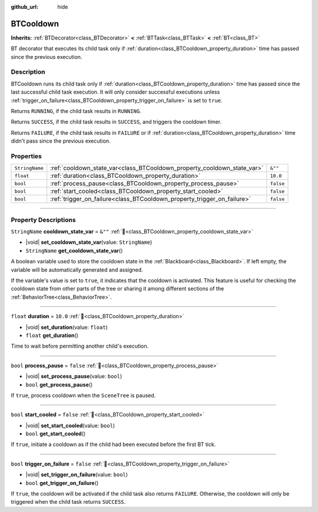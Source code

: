 :github_url: hide

.. DO NOT EDIT THIS FILE!!!
.. Generated automatically from Godot engine sources.
.. Generator: https://github.com/godotengine/godot/tree/4.3/doc/tools/make_rst.py.
.. XML source: https://github.com/godotengine/godot/tree/4.3/modules/limboai/doc_classes/BTCooldown.xml.

.. _class_BTCooldown:

BTCooldown
==========

**Inherits:** :ref:`BTDecorator<class_BTDecorator>` **<** :ref:`BTTask<class_BTTask>` **<** :ref:`BT<class_BT>`

BT decorator that executes its child task only if :ref:`duration<class_BTCooldown_property_duration>` time has passed since the previous execution.

.. rst-class:: classref-introduction-group

Description
-----------

BTCooldown runs its child task only if :ref:`duration<class_BTCooldown_property_duration>` time has passed since the last successful child task execution. It will only consider successful executions unless :ref:`trigger_on_failure<class_BTCooldown_property_trigger_on_failure>` is set to ``true``.

Returns ``RUNNING``, if the child task results in ``RUNNING``.

Returns ``SUCCESS``, if the child task results in ``SUCCESS``, and triggers the cooldown timer.

Returns ``FAILURE``, if the child task results in ``FAILURE`` or if :ref:`duration<class_BTCooldown_property_duration>` time didn't pass since the previous execution.

.. rst-class:: classref-reftable-group

Properties
----------

.. table::
   :widths: auto

   +----------------+-------------------------------------------------------------------------+-----------+
   | ``StringName`` | :ref:`cooldown_state_var<class_BTCooldown_property_cooldown_state_var>` | ``&""``   |
   +----------------+-------------------------------------------------------------------------+-----------+
   | ``float``      | :ref:`duration<class_BTCooldown_property_duration>`                     | ``10.0``  |
   +----------------+-------------------------------------------------------------------------+-----------+
   | ``bool``       | :ref:`process_pause<class_BTCooldown_property_process_pause>`           | ``false`` |
   +----------------+-------------------------------------------------------------------------+-----------+
   | ``bool``       | :ref:`start_cooled<class_BTCooldown_property_start_cooled>`             | ``false`` |
   +----------------+-------------------------------------------------------------------------+-----------+
   | ``bool``       | :ref:`trigger_on_failure<class_BTCooldown_property_trigger_on_failure>` | ``false`` |
   +----------------+-------------------------------------------------------------------------+-----------+

.. rst-class:: classref-section-separator

----

.. rst-class:: classref-descriptions-group

Property Descriptions
---------------------

.. _class_BTCooldown_property_cooldown_state_var:

.. rst-class:: classref-property

``StringName`` **cooldown_state_var** = ``&""`` :ref:`🔗<class_BTCooldown_property_cooldown_state_var>`

.. rst-class:: classref-property-setget

- |void| **set_cooldown_state_var**\ (\ value\: ``StringName``\ )
- ``StringName`` **get_cooldown_state_var**\ (\ )

A boolean variable used to store the cooldown state in the :ref:`Blackboard<class_Blackboard>`. If left empty, the variable will be automatically generated and assigned.

If the variable's value is set to ``true``, it indicates that the cooldown is activated. This feature is useful for checking the cooldown state from other parts of the tree or sharing it among different sections of the :ref:`BehaviorTree<class_BehaviorTree>`.

.. rst-class:: classref-item-separator

----

.. _class_BTCooldown_property_duration:

.. rst-class:: classref-property

``float`` **duration** = ``10.0`` :ref:`🔗<class_BTCooldown_property_duration>`

.. rst-class:: classref-property-setget

- |void| **set_duration**\ (\ value\: ``float``\ )
- ``float`` **get_duration**\ (\ )

Time to wait before permitting another child's execution.

.. rst-class:: classref-item-separator

----

.. _class_BTCooldown_property_process_pause:

.. rst-class:: classref-property

``bool`` **process_pause** = ``false`` :ref:`🔗<class_BTCooldown_property_process_pause>`

.. rst-class:: classref-property-setget

- |void| **set_process_pause**\ (\ value\: ``bool``\ )
- ``bool`` **get_process_pause**\ (\ )

If ``true``, process cooldown when the ``SceneTree`` is paused.

.. rst-class:: classref-item-separator

----

.. _class_BTCooldown_property_start_cooled:

.. rst-class:: classref-property

``bool`` **start_cooled** = ``false`` :ref:`🔗<class_BTCooldown_property_start_cooled>`

.. rst-class:: classref-property-setget

- |void| **set_start_cooled**\ (\ value\: ``bool``\ )
- ``bool`` **get_start_cooled**\ (\ )

If ``true``, initiate a cooldown as if the child had been executed before the first BT tick.

.. rst-class:: classref-item-separator

----

.. _class_BTCooldown_property_trigger_on_failure:

.. rst-class:: classref-property

``bool`` **trigger_on_failure** = ``false`` :ref:`🔗<class_BTCooldown_property_trigger_on_failure>`

.. rst-class:: classref-property-setget

- |void| **set_trigger_on_failure**\ (\ value\: ``bool``\ )
- ``bool`` **get_trigger_on_failure**\ (\ )

If ``true``, the cooldown will be activated if the child task also returns ``FAILURE``. Otherwise, the cooldown will only be triggered when the child task returns ``SUCCESS``.

.. |virtual| replace:: :abbr:`virtual (This method should typically be overridden by the user to have any effect.)`
.. |const| replace:: :abbr:`const (This method has no side effects. It doesn't modify any of the instance's member variables.)`
.. |vararg| replace:: :abbr:`vararg (This method accepts any number of arguments after the ones described here.)`
.. |constructor| replace:: :abbr:`constructor (This method is used to construct a type.)`
.. |static| replace:: :abbr:`static (This method doesn't need an instance to be called, so it can be called directly using the class name.)`
.. |operator| replace:: :abbr:`operator (This method describes a valid operator to use with this type as left-hand operand.)`
.. |bitfield| replace:: :abbr:`BitField (This value is an integer composed as a bitmask of the following flags.)`
.. |void| replace:: :abbr:`void (No return value.)`
